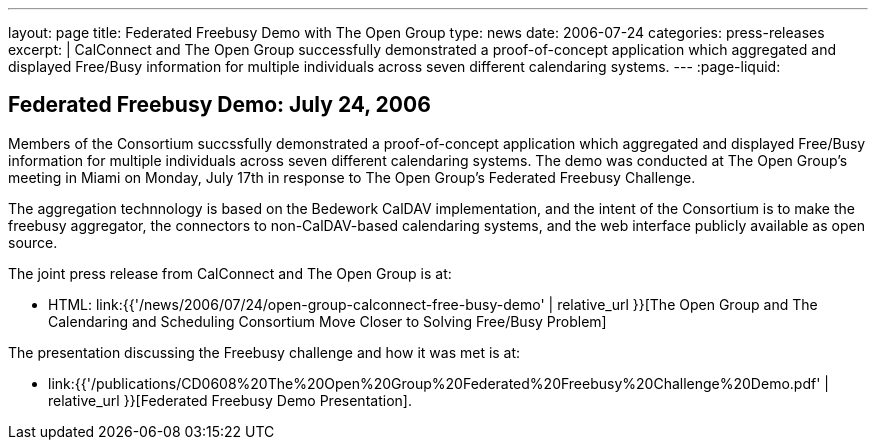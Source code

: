 ---
layout: page
title:  Federated Freebusy Demo with The Open Group
type: news
date: 2006-07-24
categories: press-releases
excerpt: |
  CalConnect and The Open Group successfully demonstrated a proof-of-concept
  application which aggregated and displayed Free/Busy information for multiple
  individuals across seven different calendaring systems.
---
:page-liquid:

== Federated Freebusy Demo: July 24, 2006

Members of the Consortium succssfully demonstrated a proof-of-concept
application which aggregated and displayed Free/Busy information for multiple
individuals across seven different calendaring systems. The demo was conducted
at The Open Group's meeting in Miami on Monday, July 17th in response to The
Open Group's Federated Freebusy Challenge.

The aggregation technnology is based on the Bedework CalDAV implementation, and
the intent of the Consortium is to make the freebusy aggregator, the connectors
to non-CalDAV-based calendaring systems, and the web interface publicly
available as open source.

The joint press release from
CalConnect and The Open Group is at:

* HTML: link:{{'/news/2006/07/24/open-group-calconnect-free-busy-demo' | relative_url }}[The Open Group and The Calendaring and Scheduling Consortium Move Closer to Solving Free/Busy Problem]

The presentation discussing the Freebusy
challenge and how it was met is at:

* link:{{'/publications/CD0608%20The%20Open%20Group%20Federated%20Freebusy%20Challenge%20Demo.pdf' | relative_url }}[Federated Freebusy Demo Presentation].

